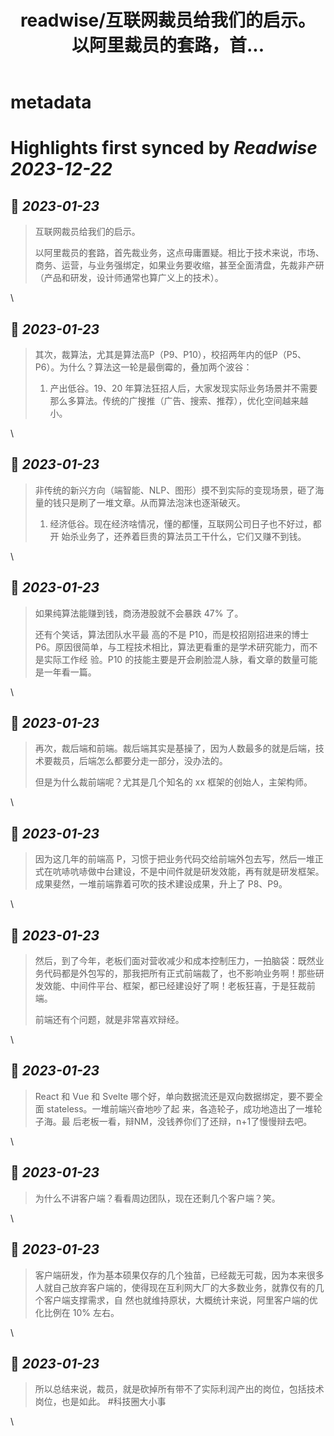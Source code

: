 :PROPERTIES:
:title: readwise/互联网裁员给我们的启示。 以阿里裁员的套路，首...
:END:


* metadata
:PROPERTIES:
:author: [[jike_collection on Twitter]]
:full-title: "互联网裁员给我们的启示。 以阿里裁员的套路，首..."
:category: [[tweets]]
:url: https://twitter.com/jike_collection/status/1617399882360446976
:image-url: https://pbs.twimg.com/profile_images/985403677350346752/tw6tRCVW.jpg
:END:

* Highlights first synced by [[Readwise]] [[2023-12-22]]
** 📌 [[2023-01-23]]
#+BEGIN_QUOTE
互联网裁员给我们的启示。

以阿里裁员的套路，首先裁业务，这点毋庸置疑。相比于技术来说，市场、商务、运营，与业务强绑定，如果业务要收缩，甚至全面清盘，先裁非产研（产品和研发，设计师通常也算广义上的技术）。 
#+END_QUOTE\
** 📌 [[2023-01-23]]
#+BEGIN_QUOTE
其次，裁算法，尤其是算法高P（P9、P10），校招两年内的低P（P5、P6）。为什么？算法这一轮是最倒霉的，叠加两个波谷：

1. 产出低谷。19、20 年算法狂招人后，大家发现实际业务场景并不需要那么多算法。传统的广搜推（广告、搜索、推荐），优化空间越来越小。 
#+END_QUOTE\
** 📌 [[2023-01-23]]
#+BEGIN_QUOTE
非传统的新兴方向（端智能、NLP、图形）摸不到实际的变现场景，砸了海量的钱只是刷了一堆文章。从而算法泡沫也逐渐破灭。
2. 经济低谷。现在经济啥情况，懂的都懂，互联网公司日子也不好过，都开 始杀业务了，还养着巨贵的算法员工干什么，它们又赚不到钱。 
#+END_QUOTE\
** 📌 [[2023-01-23]]
#+BEGIN_QUOTE
如果纯算法能赚到钱，商汤港股就不会暴跌 47% 了。

还有个笑话，算法团队水平最 高的不是 P10，而是校招刚招进来的博士 P6。原因很简单，与工程技术相比，算法更看重的是学术研究能力，而不是实际工作经 验。P10 的技能主要是开会刷脸混人脉，看文章的数量可能是一年看一篇。 
#+END_QUOTE\
** 📌 [[2023-01-23]]
#+BEGIN_QUOTE
再次，裁后端和前端。裁后端其实是基操了，因为人数最多的就是后端，技术要裁员，后端怎么都要分走一部分，没办法的。

但是为什么裁前端呢？尤其是几个知名的 xx 框架的创始人，主架构师。 
#+END_QUOTE\
** 📌 [[2023-01-23]]
#+BEGIN_QUOTE
因为这几年的前端高 P，习惯于把业务代码交给前端外包去写，然后一堆正式在吭哧吭哧做中台建设，不是中间件就是研发效能，再有就是研发框架。成果斐然，一堆前端靠着可吹的技术建设成果，升上了 P8、P9。 
#+END_QUOTE\
** 📌 [[2023-01-23]]
#+BEGIN_QUOTE
然后，到了今年，老板们面对营收减少和成本控制压力，一拍脑袋：既然业务代码都是外包写的，那我把所有正式前端裁了，也不影响业务啊！那些研发效能、中间件平台、框架，都已经建设好了啊！老板狂喜，于是狂裁前端。

前端还有个问题，就是非常喜欢辩经。 
#+END_QUOTE\
** 📌 [[2023-01-23]]
#+BEGIN_QUOTE
React 和 Vue 和 Svelte 哪个好，单向数据流还是双向数据绑定，要不要全面 stateless。一堆前端兴奋地吵了起 来，各造轮子，成功地造出了一堆轮子海。最 后老板一看，辩NM，没钱养你们了还辩，n+1了慢慢辩去吧。 
#+END_QUOTE\
** 📌 [[2023-01-23]]
#+BEGIN_QUOTE
为什么不讲客户端？看看周边团队，现在还剩几个客户端？笑。 
#+END_QUOTE\
** 📌 [[2023-01-23]]
#+BEGIN_QUOTE
客户端研发，作为基本硕果仅存的几个独苗，已经裁无可裁，因为本来很多人就自己放弃客户端的，使得现在互利网大厂的大多数业务，就靠仅有的几个客户端支撑需求，自 然也就维持原状，大概统计来说，阿里客户端的优化比例在 10% 左右。 
#+END_QUOTE\
** 📌 [[2023-01-23]]
#+BEGIN_QUOTE
所以总结来说，裁员，就是砍掉所有带不了实际利润产出的岗位，包括技术岗位，也是如此。  #科技圈大小事 
#+END_QUOTE\